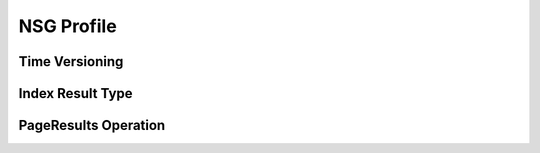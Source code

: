 .. _community_nsg_profile:

NSG Profile
===========

Time Versioning
---------------

Index Result Type
-----------------


PageResults Operation
---------------------
